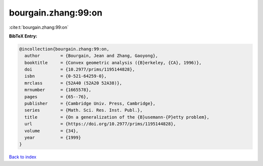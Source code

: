 bourgain.zhang:99:on
====================

:cite:t:`bourgain.zhang:99:on`

**BibTeX Entry:**

.. code-block:: bibtex

   @incollection{bourgain.zhang:99:on,
     author        = {Bourgain, Jean and Zhang, Gaoyong},
     booktitle     = {Convex geometric analysis ({B}erkeley, {CA}, 1996)},
     doi           = {10.2977/prims/1195144828},
     isbn          = {0-521-64259-0},
     mrclass       = {52A40 (52A20 52A38)},
     mrnumber      = {1665578},
     pages         = {65--76},
     publisher     = {Cambridge Univ. Press, Cambridge},
     series        = {Math. Sci. Res. Inst. Publ.},
     title         = {On a generalization of the {B}usemann-{P}etty problem},
     url           = {https://doi.org/10.2977/prims/1195144828},
     volume        = {34},
     year          = {1999}
   }

`Back to index <../By-Cite-Keys.html>`_
